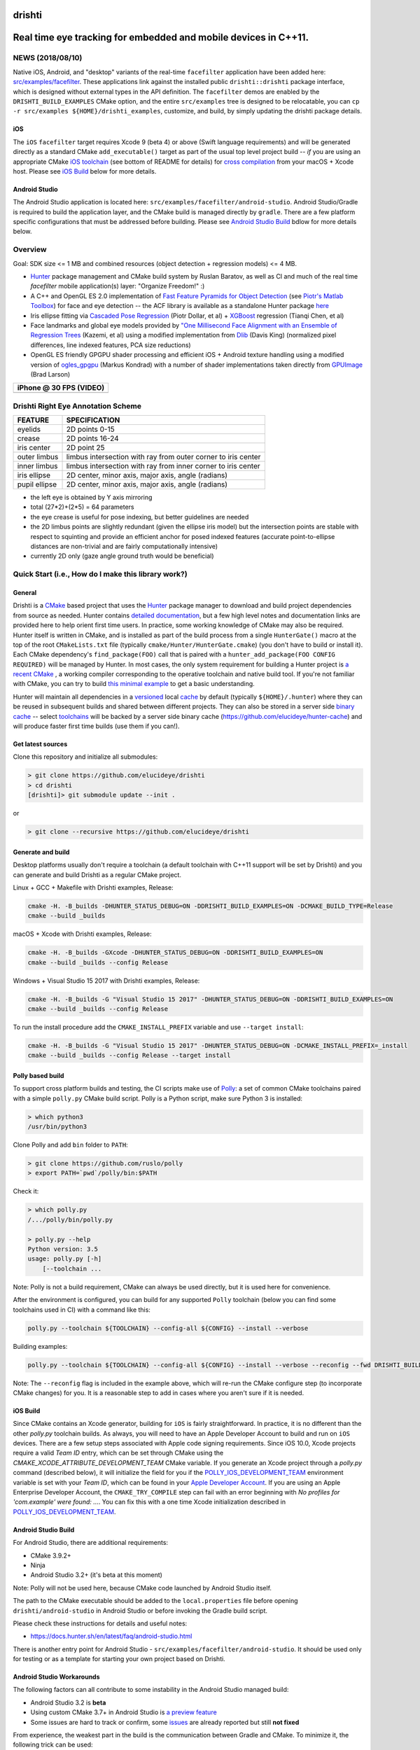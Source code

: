 drishti
=======

|Travis| |Appveyor| |License (3-Clause BSD)| |Hunter| |Gitter|

.. figure:: https://user-images.githubusercontent.com/554720/28922218-3a005f9c-7827-11e7-839c-ef3e9a282f70.png
   :alt: drishti\_text\_big

Real time eye tracking for embedded and mobile devices in C++11.
================================================================

|eye models 1| |eye models 2| |eye models 3|

NEWS (2018/08/10)
-----------------

Native iOS, Android, and "desktop" variants of the real-time
``facefilter`` application have been added here:
`src/examples/facefilter <https://github.com/elucideye/drishti/tree/master/src/examples/facefilter>`__.
These applications link against the installed public ``drishti::drishti``
package interface, which is designed without external types in the API definition.
The ``facefilter`` demos are enabled by the ``DRISHTI_BUILD_EXAMPLES``
CMake option, and the entire ``src/examples`` tree is designed to be relocatable,
you can ``cp -r src/examples ${HOME}/drishti_examples``, customize, and
build, by simply updating the drishti package details.  

iOS
~~~

The ``iOS`` ``facefilter`` target requires Xcode 9 (beta 4) or above 
(Swift language requirements)  and will be generated directly as a standard CMake 
``add_executable()`` target as part of the usual top level project build -- 
*if* you are using an appropriate CMake 
`iOS toolchain <https://polly.readthedocs.io/en/latest/toolchains/ios.html>`__ 
(see bottom of README for details) for 
`cross compilation <https://gitlab.kitware.com/cmake/community/wikis/doc/cmake/CrossCompiling>`__ 
from your macOS + Xcode host.   Please see `iOS Build`_ below for more details. 

Android Studio
~~~~~~~~~~~~~~

The Android Studio application is located here: ``src/examples/facefilter/android-studio``.
Android Studio/Gradle is required to build the application layer,
and the CMake build is managed directly by ``gradle``.  There are a
few platform specific configurations that must be addressed before building.
Please see `Android Studio Build`_ bdlow for more details below.

Overview
--------

Goal: SDK size <= 1 MB and combined resources (object detection +
regression models) <= 4 MB.

-  `Hunter <https://github.com/ruslo/hunter>`__ package management and
   CMake build system by Ruslan Baratov, as well as CI and much of the
   real time `facefilter` mobile application(s) layer: "Organize Freedom!" :)
-  A C++ and OpenGL ES 2.0 implementation of
   `Fast Feature Pyramids for Object Detection
   <https://pdollar.github.io/files/papers/DollarPAMI14pyramids.pdf>`__
   (see `Piotr's Matlab Toolbox <https://pdollar.github.io/toolbox>`__)
   for face and eye detection -- the ACF library is available as a standalone
   Hunter package `here <https://github.com/elucideye/acf>`__
-  Iris ellipse fitting via
   `Cascaded Pose Regression <https://pdollar.github.io/files/papers/DollarCVPR10pose.pdf>`__
   (Piotr Dollar, et al) + `XGBoost <https://github.com/dmlc/xgboost>`__
   regression (Tianqi Chen, et al)
-  Face landmarks and global eye models provided by
   `"One Millisecond Face Alignment with an Ensemble of Regression Trees <http://www.cvfoundation.org/openaccess/content_cvpr_2014/papers/Kazemi_One_Millisecond_Face_2014_CVPR_paper.pdf>`__
   (Kazemi, et al) using a modified implementation from
   `Dlib <https://github.com/davisking/dlib>`__ (Davis King)
   (normalized pixel differences, line indexed features, PCA size reductions)
-  OpenGL ES friendly GPGPU shader processing and efficient iOS +
   Android texture handling using a modified version of
   `ogles\_gpgpu <https://github.com/hunter-packages/ogles_gpgpu>`__
   (Markus Kondrad) with a number of shader implementations taken
   directly from `GPUImage <https://github.com/BradLarson/GPUImage>`__
   (Brad Larson)

+---------------------------+
| iPhone @ 30 FPS (VIDEO)   |
+===========================+
| |iPhone|                  |
+---------------------------+

Drishti Right Eye Annotation Scheme
-----------------------------------

+----------------+---------------------------------------------------------------+
| FEATURE        | SPECIFICATION                                                 |
+================+===============================================================+
| eyelids        | 2D points 0-15                                                |
+----------------+---------------------------------------------------------------+
| crease         | 2D points 16-24                                               |
+----------------+---------------------------------------------------------------+
| iris center    | 2D point 25                                                   |
+----------------+---------------------------------------------------------------+
| outer limbus   | limbus intersection with ray from outer corner to iris center |
+----------------+---------------------------------------------------------------+
| inner limbus   | limbus intersection with ray from inner corner to iris center |
+----------------+---------------------------------------------------------------+
| iris ellipse   | 2D center, minor axis, major axis, angle (radians)            |
+----------------+---------------------------------------------------------------+
| pupil ellipse  | 2D center, minor axis, major axis, angle (radians)            |
+----------------+---------------------------------------------------------------+

* the left eye is obtained by Y axis mirroring
* total (27*2)+(2*5) = 64 parameters
* the eye crease is useful for pose indexing, but better guidelines are needed
* the 2D limbus points are slightly redundant (given the ellipse iris model) but the intersection points are stable with respect to squinting and provide an efficient anchor for posed indexed features (accurate point-to-ellipse distances are non-trivial and are fairly computationally intensive)
* currently 2D only (gaze angle ground truth would be beneficial)

.. figure:: https://user-images.githubusercontent.com/554720/33522880-227e2468-d7c6-11e7-9705-13df5da04894.jpg
   :alt: drishti\_annotation\_scheme

Quick Start (i.e., How do I make this library work?)
----------------------------------------------------

General
~~~~~~~

Drishti is a `CMake <https://github.com/kitware/CMake>`__ based project
that uses the `Hunter <https://github.com/ruslo/hunter>`__ package
manager to download and build project dependencies from source as
needed. Hunter contains `detailed
documentation <https://docs.hunter.sh/en/latest>`__, but a few high
level notes and documentation links are provided here to help orient
first time users. In practice, some working knowledge of CMake may also
be required. Hunter itself is written in CMake, and is installed as part
of the build process from a single ``HunterGate()`` macro at the top of
the root ``CMakeLists.txt`` file (typically
``cmake/Hunter/HunterGate.cmake``) (you don't have to build or install
it). Each CMake dependency's ``find_package(FOO)`` call that is paired
with a ``hunter_add_package(FOO CONFIG REQUIRED)`` will be managed by
Hunter. In most cases, the only system requirement for building a Hunter
project is `a recent CMake <https://docs.hunter.sh/en/latest/quick-start/cmake.html>`__
, a working compiler corresponding to the operative toolchain and native build tool.
If you're not familiar with CMake, you can try to build
`this minimal example <https://cgold.readthedocs.io/en/latest/first-step.html>`__
to get a basic understanding.

Hunter will maintain all dependencies in a
`versioned <https://docs.hunter.sh/en/latest/overview/customization.html>`__
local
`cache <https://docs.hunter.sh/en/latest/overview/shareable.html>`__ by
default (typically ``${HOME}/.hunter``) where they can be reused in
subsequent builds and shared between different projects. They can also
be stored in a server side `binary
cache <https://docs.hunter.sh/en/latest/overview/binaries.html>`__ --
select `toolchains <#Toolchains>`__ will be backed by a server side
binary cache (https://github.com/elucideye/hunter-cache) and will
produce faster first time builds (use them if you can!).

Get latest sources
~~~~~~~~~~~~~~~~~~

Clone this repository and initialize all submodules:

.. code-block:: none

  > git clone https://github.com/elucideye/drishti
  > cd drishti
  [drishti]> git submodule update --init .

or

.. code-block:: none

  > git clone --recursive https://github.com/elucideye/drishti

Generate and build
~~~~~~~~~~~~~~~~~~

Desktop platforms usually don't require a toolchain (a default toolchain with C++11 support will
be set by Drishti) and you can generate and build Drishti as a regular CMake project.

Linux + GCC + Makefile with Drishti examples, Release:

.. code-block:: none

  cmake -H. -B_builds -DHUNTER_STATUS_DEBUG=ON -DDRISHTI_BUILD_EXAMPLES=ON -DCMAKE_BUILD_TYPE=Release
  cmake --build _builds

macOS + Xcode with Drishti examples, Release:

.. code-block:: none

  cmake -H. -B_builds -GXcode -DHUNTER_STATUS_DEBUG=ON -DDRISHTI_BUILD_EXAMPLES=ON
  cmake --build _builds --config Release

Windows + Visual Studio 15 2017 with Drishti examples, Release:

.. code-block:: none

  cmake -H. -B_builds -G "Visual Studio 15 2017" -DHUNTER_STATUS_DEBUG=ON -DDRISHTI_BUILD_EXAMPLES=ON
  cmake --build _builds --config Release

To run the install procedure add the ``CMAKE_INSTALL_PREFIX`` variable
and use ``--target install``:

.. code-block:: none

  cmake -H. -B_builds -G "Visual Studio 15 2017" -DHUNTER_STATUS_DEBUG=ON -DCMAKE_INSTALL_PREFIX=_install
  cmake --build _builds --config Release --target install

Polly based build
~~~~~~~~~~~~~~~~~

To support cross platform builds and testing, the CI scripts make use of
`Polly <https://github.com/ruslo/polly>`__: a set of common CMake
toolchains paired with a simple ``polly.py`` CMake build script.
Polly is a Python script, make sure Python 3 is installed:

.. code-block:: none

  > which python3
  /usr/bin/python3

Clone Polly and add ``bin`` folder to ``PATH``:

.. code-block:: none

  > git clone https://github.com/ruslo/polly
  > export PATH=`pwd`/polly/bin:$PATH

Check it:

.. code-block:: none

  > which polly.py
  /.../polly/bin/polly.py

  > polly.py --help
  Python version: 3.5
  usage: polly.py [-h]
      [--toolchain ...

Note: Polly is not a build requirement, CMake can always be used
directly, but it is used here for convenience.

After the environment is configured, you can build for any supported
``Polly`` toolchain (below you can find some toolchains used in CI) with a command like this:

.. code-block:: bash

    polly.py --toolchain ${TOOLCHAIN} --config-all ${CONFIG} --install --verbose

Building examples:

.. code-block:: bash

    polly.py --toolchain ${TOOLCHAIN} --config-all ${CONFIG} --install --verbose --reconfig --fwd DRISHTI_BUILD_EXAMPLES=ON

::


Note: The ``--reconfig`` flag is included in the example above, which will
re-run the CMake configure step (to incorporate CMake changes) for you.  It is
a reasonable step to add in cases where you aren't sure if it is needed.

iOS Build
~~~~~~~~~

Since CMake contains an Xcode generator, building for ``iOS`` is fairly straightforward.
In practice, it is no different than the other `polly.py` toolchain builds.  As always,
you will need to have an Apple Developer Account to build and run on ``iOS`` devices.
There are a few setup steps associated with Apple code signing requirements.
Since iOS 10.0, Xcode projects require a valid `Team ID` entry, 
which can be set through CMake using the `CMAKE_XCODE_ATTRIBUTE_DEVELOPMENT_TEAM` CMake variable.
If you generate an Xcode project through a `polly.py` command (described below), it will initialize 
the field for you if the
`POLLY_IOS_DEVELOPMENT_TEAM <https://polly.readthedocs.io/en/latest/toolchains/ios/errors/polly_ios_development_team.html#polly-ios-development-team>`__ 
environment variable is set with your `Team ID`, which
can be found in your `Apple Developer Account <https://developer.apple.com/account/#/membership>`__.
If you are using an Apple Enterprise Developer Account, the ``CMAKE_TRY_COMPILE`` step can
fail with an error beginning with `No profiles for 'com.example' were found: ...`.
You can fix this with a one time Xcode initialization described in
`POLLY_IOS_DEVELOPMENT_TEAM <https://polly.readthedocs.io/en/latest/toolchains/ios/errors/polly_ios_bundle_identifier.html#polly-ios-bundle-identifier>`__.

Android Studio Build
~~~~~~~~~~~~~~~~~~~~

For Android Studio, there are additional requirements:

* CMake 3.9.2+
* Ninja
* Android Studio 3.2+ (it's beta at this moment)

Note: Polly will not be used here, because CMake code launched by Android Studio
itself.

The path to the CMake executable should be added to the ``local.properties``
file before opening ``drishti/android-studio`` in Android Studio or before
invoking the Gradle build script.

Please check these instructions for details and useful notes:

* https://docs.hunter.sh/en/latest/faq/android-studio.html

There is another entry point for Android Studio - ``src/examples/facefilter/android-studio``.
It should be used only for testing or as a template for starting your own project
based on Drishti.

Android Studio Workarounds
~~~~~~~~~~~~~~~~~~~~~~~~~~

The following factors can all contribute to some instability in the Android
Studio managed build:

* Android Studio 3.2 is **beta**
* Using custom CMake 3.7+ in Android Studio is `a preview feature <https://developer.android.com/studio/projects/add-native-code#vanilla_cmake>`__
* Some issues are hard to track or confirm, some `issues <https://issuetracker.google.com/issues/75268076>`__ are already reported but still **not fixed**

From experience, the weakest part in the build is the communication between
Gradle and CMake. To minimize it, the following trick can be used:

* Open the top-level ``CMakeLists.txt`` file
* Find ``if(DRISHTI_DEBUG_STOP)`` `condition <https://github.com/elucideye/drishti/blob/d8b91e26eb1a1f62412bd2d56d1a229d646b6864/CMakeLists.txt#L102-L107>`__
* Substitute ``if(DRISHTI_DEBUG_STOP)`` with ``if(TRUE)``
* Run Gradle build:

.. code-block:: none

  [drishti]> cd android-studio
  [drishti/android-studio]> ./gradlew assembleDebug

If you're running it a first time there will be a high chance to hit this
Gradle issue:

.. code-block:: none

  * What went wrong:
  Execution failed for task '...'.
  > Conversion = c, Flags =

In this case, just wait for few seconds and run Gradle again:

.. code-block:: none

  [drishti/android-studio]> ./gradlew assembleDebug

* Revert ``CMakeLists.txt`` file, i.e. substitute ``if(TRUE)`` with ``if(DRISHTI_DEBUG_STOP)``.

* Run the CMake build without Gradle:

.. code-block:: none

  [drishti/android-studio]> cmake --build ../src/examples/facefilter/android-studio/app/.externalNativeBuild/cmake/debug/arm64-v8a

Once the CMake build is ready, you can use ``./gradlew assembleDebug`` or open
Android Studio IDE.

Applications
------------

Please see the README for the `drishti-hci <https://github.com/elucideye/drishti/blob/master/src/app/hci/README.rst>`__
console application to see an example of a full eye tracking pipeline with the GPGPU optimizations.

Integration
-----------

Drishti is also available as a Hunter package.  If you would like to integrate
Drishti in your project, please see the Hunter
`Drishti package documentation <https://docs.hunter.sh/en/latest/packages/pkg/drishti.html#pkg-drishti>`__.

Steps (check https://docs.hunter.sh/en/latest/quick-start.html):

Add ``cmake/HunterGate.cmake`` and a minimal ``cmake/Hunter/config.cmake`` to your project:

.. code-block:: cmake

    mkdir -p cmake/Hunter
    wget https://raw.githubusercontent.com/hunter-packages/gate/master/cmake/HunterGate.cmake -O cmake/HunterGate.cmake
    wget https://raw.githubusercontent.com/ruslo/hunter/master/examples/drishti/config.cmake -O cmake/Hunter/config.cmake

::

Add ``HunterGate(URL <url> SHA1 <sha1>)`` to the top of your ``CMakeLists.txt`` (You can find updated release information `here <https://github.com/ruslo/hunter/releases>`__).

.. code-block:: cmake

    include("cmake/HunterGate.cmake")
    HunterGate(
        URL "https://github.com/ruslo/hunter/archive/v0.19.140.tar.gz"
        SHA1 "f2c30348c05d0d424976648ce3560044e007496c"
        LOCAL # use cmake/Hunter/config.cmake
    )

::

Finally, add the Drishti package to your CMakeLists.txt and link it to your target:

.. code-block:: cmake

    hunter_add_package(drishti)
    find_package(drishti CONFIG REQUIRED)
    target_link_libraries(your_app_or_lib PUBLIC drishti::drishti)

::

You can customize the drishti package (and dependencies) by specifying a `VERSION` and/or `CMAKE_ARGS` (options) list for each package in ``cmake/Hunter/config.cmake``.

Please see https://github.com/elucideye/drishti_hunter_test for a minimal working example using the drishti hunter package.

Toolchains
----------

The configurations listed below have all been tested. In general, most
C++11 toolchains should work with minimal effort. A ``CI`` comment
indicates that the configuration is part of the Travis or Appveyor CI
tests, so all Hunter packages will be available in the server side
binary cache.

Linux (Ubunty Trusty 14.04):

* ``TOOLCHAIN=clang-fpic-hid-sections`` ``CONFIG=Release`` # CI
* ``TOOLCHAIN=gcc-5-pic-hid-sections-lto`` ``CONFIG=Release`` # CI
* ``TOOLCHAIN=libcxx`` ``CONFIG=Release`` # w/ clang 3.8

OSX:

* ``TOOLCHAIN=osx-10-13`` ``CONFIG=Release`` # CI
* ``TOOLCHAIN=osx-10-12-sanitize-address-hid-sections`` ``CONFIG=Release`` # CI
* ``TOOLCHAIN=xcode-hid-sections`` ``CONFIG=Release`` # generic

iOS:

* ``TOOLCHAIN=ios-nocodesign-11-3-dep-9-3-arm64`` ``CONFIG=Release`` # CI
* ``TOOLCHAIN=ios-10-1-arm64-dep-8-0-hid-sections`` ``CONFIG=Release``

Android:

* ``TOOLCHAIN=android-ndk-r17-api-19-armeabi-v7a-neon-clang-libcxx`` ``CONFIG=MinSizeRel`` # CI
* ``TOOLCHAIN=android-ndk-r17-api-24-arm64-v8a-clang-libcxx14`` ``CONFIG=Release`` # CI
* ``TOOLCHAIN=android-ndk-r10e-api-19-armeabi-v7a-neon-hid-sections-lto`` ``CONFIG=MinSizeRel``

Windows:

* ``TOOLCHAIN=vs-15-2017`` ``CONFIG=Release`` # CI
* ``TOOLCHAIN=vs-14-2015-sdk-8-1`` ``CONFIG=Release`` # CI
* ``TOOLCHAIN=vs-14-2015-win64-sdk-8-1`` ``CONFIG=Release`` # CI
* ``TOOLCHAIN=vs-14-2015-win64-sdk-8-1`` ``CONFIG=Debug`` # CI

The polly out of source build trees are located in
``_builds/${TOOLCHAIN}``, the final build products (the stuff you want)
are installed in ``_install/${TOOLCHAIN}``, and the build logs are
dumped in ``_logs/${TOOLCHAIN}``. The iOS frameworks are installed in
``_frameworks/${TOOLCHAIN}``.

Choosing simplest toolchain
---------------------------

On Linux you will usually want ``--toolchain gcc-pic`` (GCC based toolchain with position independent code).

On Windows, the preferred toolchain will depend on the generator you want, e.g.,
if you want "Visual Studio 15 2017", then use ``--toolchain vs-15-2017``, if you
want the 64 bit version use ``--toolchain vs-15-2017-win64``.

On macOS, the choice of toolchain depends on Xcode version you have installed.
Please check this table for Xcode versions and corresponding iOS/macOS SDK
versions:

* https://polly.readthedocs.io/en/latest/toolchains/ios.html

E.g., if you have Xcode 8.3.1 installed, then the default SDK will be macOS
10.12 SDK, hence you can use ``--toolchain osx-10-12``. Instead of the Xcode
generator, you can use a Makefile toolchain - ``--toolchain osx-10-12-make``.

In the same table, you can find iOS SDK version. E.g., if you have installed
Xcode 9.4 with default iOS SDK 11.4, and you want to set the deployment SDK
to version 9.3, you can use ``--toolchain ios-11-4-dep-9-3-arm64`` to build
the ARM64 architecture.  If you have several versions of Xcode installed, you
can use ``IOS_X_Y_DEVELOPER_DIR``/``OSX_X_Y_DEVELOPER_DIR`` environment
variables for switching. E.g., if ``OSX_10_13_DEVELOPER_DIR`` will be set to
Xcode 9.0 location, then Xcode 9.0 will be used with ``--toolchain osx-10-13``,
even if Xcode 9.3 is installed and set as the default.

You can use Polly toolchains to build Android if you don't want to rely on
Android Studio. The only requirement is an environment variable with the
Android NDK location. Set the ``ANDROID_NDK_r10e`` environment variable with
the path to the Android NDK r10e, and you can use any
``--toolchain android-ndk-r10e-*`` variants.

.. |Travis| image:: https://img.shields.io/travis/elucideye/drishti/master.svg?style=flat-square&label=Linux%20OSX%20Android%20iOS
   :target: https://travis-ci.org/elucideye/drishti/builds
.. |Appveyor| image:: https://img.shields.io/appveyor/ci/headupinclouds/drishti.svg?style=flat-square&label=Windows
   :target: https://ci.appveyor.com/project/headupinclouds/drishti
.. |License (3-Clause BSD)| image:: https://img.shields.io/badge/license-BSD%203--Clause-brightgreen.svg?style=flat-square
   :target: http://opensource.org/licenses/BSD-3-Clause
.. |Hunter| image:: https://img.shields.io/badge/hunter-drishti-blue.svg
   :target: https://docs.hunter.sh/en/latest/packages/pkg/drishti.html
.. |Gitter| image:: https://badges.gitter.im/elucideye/drishti.svg
   :target: https://gitter.im/elucideye/drishti?utm_source=badge&utm_medium=badge&utm_campaign=pr-badge&utm_content=badge
.. |eye models 1| image:: https://user-images.githubusercontent.com/554720/28920911-d836e56a-7821-11e7-8b41-bc338f100cc1.png
.. |eye models 2| image:: https://user-images.githubusercontent.com/554720/28920912-da9f3820-7821-11e7-848c-f526922e24ec.png
.. |eye models 3| image:: https://user-images.githubusercontent.com/554720/28920920-dcd8e708-7821-11e7-8fc2-b9f375a9a550.png
.. |iPhone| image:: https://goo.gl/1uLQ44
   :target: https://vimeo.com/230351171
